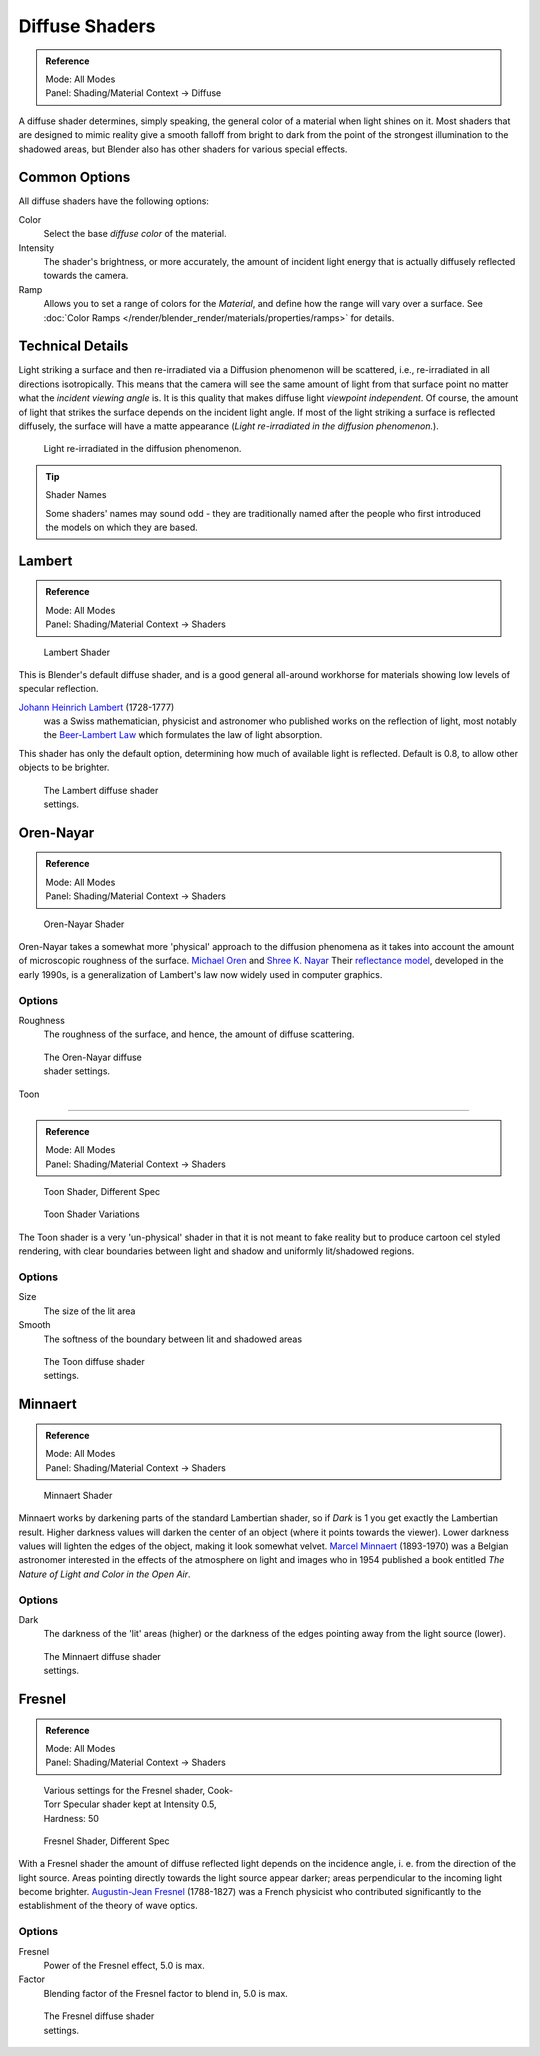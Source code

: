 
***************
Diffuse Shaders
***************

.. admonition:: Reference
   :class: refbox

   | Mode:     All Modes
   | Panel:    Shading/Material Context → Diffuse


A diffuse shader determines, simply speaking,
the general color of a material when light shines on it. Most shaders that are designed to
mimic reality give a smooth falloff from bright to dark from the point of the strongest
illumination to the shadowed areas,
but Blender also has other shaders for various special effects.


Common Options
==============

All diffuse shaders have the following options:

Color
   Select the base *diffuse color* of the material.
Intensity
   The shader's brightness, or more accurately,
   the amount of incident light energy that is actually diffusely reflected towards the camera.
Ramp
   Allows you to set a range of colors for the *Material*, and define how the range will vary over a surface.
   See :doc:`Color Ramps </render/blender_render/materials/properties/ramps>` for details.


Technical Details
=================

Light striking a surface and then re-irradiated via a Diffusion phenomenon will be scattered, i.e.,
re-irradiated in all directions isotropically. This means that the camera will see the same amount of light from that
surface point no matter what the *incident viewing angle* is.
It is this quality that makes diffuse light *viewpoint independent*. Of course,
the amount of light that strikes the surface depends on the incident light angle.
If most of the light striking a surface is reflected diffusely, the surface will have a matte appearance
(*Light re-irradiated in the diffusion phenomenon.*).

.. figure:: /images/Manual-Part-III-MatGen02.jpg

   Light re-irradiated in the diffusion phenomenon.


.. tip:: Shader Names

   Some shaders' names may sound odd -
   they are traditionally named after the people who first introduced the models on which they are based.


Lambert
=======

.. admonition:: Reference
   :class: refbox

   | Mode:     All Modes
   | Panel:    Shading/Material Context → Shaders


.. figure:: /images/Manual-2.5-Material-Shader-Lambert.jpg
   :width: 320px
   :figwidth: 320px

   Lambert Shader


This is Blender's default diffuse shader, and is a good general all-around workhorse for
materials showing low levels of specular reflection.

`Johann Heinrich Lambert <http://en.wikipedia.org/wiki/Johann_Heinrich_Lambert>`__ (1728-1777)
   was a Swiss mathematician, physicist and astronomer who published works on the reflection of light,
   most notably the `Beer-Lambert Law <http://en.wikipedia.org/wiki/Beer%E2%80%93Lambert_law>`__
   which formulates the law of light absorption.

This shader has only the default option, determining how much of available light is reflected.
Default is 0.8, to allow other objects to be brighter.


.. figure:: /images/Manual-2.5-Material-Shader-Lambert-Settings.jpg
   :width: 220px
   :figwidth: 220px

   The Lambert diffuse shader settings.


Oren-Nayar
==========

.. admonition:: Reference
   :class: refbox

   | Mode:     All Modes
   | Panel:    Shading/Material Context → Shaders


.. figure:: /images/Manual-2.5-Material-Shader-Oren-Nayar.jpg
   :width: 320px
   :figwidth: 320px

   Oren-Nayar Shader


Oren-Nayar takes a somewhat more 'physical' approach to the diffusion phenomena as it takes
into account the amount of microscopic roughness of the surface.
`Michael Oren <http://www.informatik.uni-trier.de/~ley/db/indices/a-tree/o/Oren:Michael.html>`__ and
`Shree K. Nayar <http://en.wikipedia.org/wiki/Shree_K._Nayar>`__
Their `reflectance model <http://en.wikipedia.org/wiki/Oren%E2%80%93Nayar_reflectance_model>`__,
developed in the early 1990s, is a generalization of Lambert's law now widely used in computer graphics.


Options
-------

Roughness
   The roughness of the surface, and hence, the amount of diffuse scattering.


.. figure:: /images/Manual-2.5-Material-Shader-Oren-Nayar-Settings.jpg
   :width: 200px
   :figwidth: 200px

   The Oren-Nayar diffuse shader settings.


Toon

----


.. admonition:: Reference
   :class: refbox

   | Mode:     All Modes
   | Panel:    Shading/Material Context → Shaders


.. figure:: /images/Manual-2.5-Material-Shader-Toon.jpg
   :width: 320px
   :figwidth: 320px

   Toon Shader, Different Spec


.. figure:: /images/Manual-2.5-Material-Shader-Toon-vary.jpg
   :width: 320px
   :figwidth: 320px

   Toon Shader Variations


The Toon shader is a very 'un-physical' shader in that it is not meant to fake reality but to
produce cartoon cel styled rendering,
with clear boundaries between light and shadow and uniformly lit/shadowed regions.


Options
-------

Size
   The size of the lit area
Smooth
   The softness of the boundary between lit and shadowed areas


.. figure:: /images/Manual-2.5-Material-Shader-Toon-Settings.jpg
   :width: 200px
   :figwidth: 200px

   The Toon diffuse shader settings.


Minnaert
========

.. admonition:: Reference
   :class: refbox

   | Mode:     All Modes
   | Panel:    Shading/Material Context → Shaders


.. figure:: /images/Manual-2.5-Material-Shader-Minnaert.jpg
   :width: 320px
   :figwidth: 320px

   Minnaert Shader


Minnaert works by darkening parts of the standard Lambertian shader,
so if *Dark* is 1 you get exactly the Lambertian result.
Higher darkness values will darken the center of an object
(where it points towards the viewer).
Lower darkness values will lighten the edges of the object, making it look somewhat velvet.
`Marcel Minnaert <http://en.wikipedia.org/wiki/Marcel_Minnaert>`__ (1893-1970)
was a Belgian astronomer interested in the effects of the atmosphere on light and images who in 1954 published a book
entitled *The Nature of Light and Color in the Open Air*.


Options
-------

Dark
   The darkness of the 'lit' areas (higher) or the darkness of the edges pointing away from the light source (lower).


.. figure:: /images/Manual-2.5-Material-Shader-Minnaert-Settings.jpg
   :width: 200px
   :figwidth: 200px

   The Minnaert diffuse shader settings.


Fresnel
=======

.. admonition:: Reference
   :class: refbox

   | Mode:     All Modes
   | Panel:    Shading/Material Context → Shaders


.. figure:: /images/Manual-2.5-Material-Shader-Fresnel-vary.jpg
   :width: 320px
   :figwidth: 320px

   Various settings for the Fresnel shader, Cook-Torr Specular shader kept at Intensity 0.5, Hardness: 50


.. figure:: /images/Manual-2.5-Material-Shader-Fresnel.jpg
   :width: 320px
   :figwidth: 320px

   Fresnel Shader, Different Spec


With a Fresnel shader the amount of diffuse reflected light depends on the incidence angle, i.
e. from the direction of the light source.
Areas pointing directly towards the light source appear darker;
areas perpendicular to the incoming light become brighter.
`Augustin-Jean Fresnel <http://en.wikipedia.org/wiki/Augustin-Jean_Fresnel>`__ (1788-1827)
was a French physicist who contributed significantly to the establishment of the theory of wave optics.


Options
-------

Fresnel
   Power of the Fresnel effect, 5.0 is max.
Factor
   Blending factor of the Fresnel factor to blend in, 5.0 is max.


.. figure:: /images/Manual-2.5-Material-Shader-Fresnel-Settings.jpg
   :width: 200px
   :figwidth: 200px

   The Fresnel diffuse shader settings.


..    Comment: <!--
   = Other Options =
   [[File:Manual-2.5-Material-ShadingMenu.png|thumb|Shading menu, default settings]]
   In the separate {{literal|Shading}} tab six more options are available:
   Emit
   :Amount of light to emit
   Ambient
   :Amount of global ambient color the material receives
   Translucency
   :Amount of diffuse shading on the back side
   Shadeless
   :Make this material insensitive to light or shadow
   Tangent Shading
   :Use the material's tangent vector instead of the normal for shading&nbsp;&mdash;
    for anisotropic shading effects (e.g. soft hair and brushed metal).
    This shading was
    `introduced in 2.42 <http://www.blender.org/development/release-logs/blender-242/material-features/>`__;
    see also settings for strand rendering in the menu further down and in the Particle System menu.
   Cubic Interpolation
   :Use cubic interpolation for diffuse values, for smoother transitions between light areas and dark areas
   --> .

..    Comment: <!--
   {{Table|
   |-
   | valign="top" | [[Image:Manual - Light - Lamps - Sphere Non-Cubic Shadow.png|thumb|right|200px|
     Without Cubic enabled.]]
   | valign="top" | [[Image:Manual - Light - Lamps - Sphere Cubic Shadow.png|thumb|right|200px|
     With Cubic enabled.]]
   | valign="top" | [[Image:Manual - Light - Lamps - Sphere Cubic Shadow Animated.png|thumb|right|200px|
     Animation switching between Non-Cubic and Cubic shadowing.
     You will need a modern, standards compliant, browser to see the animation. Click to View Animation.]]
   }}
   --> .


